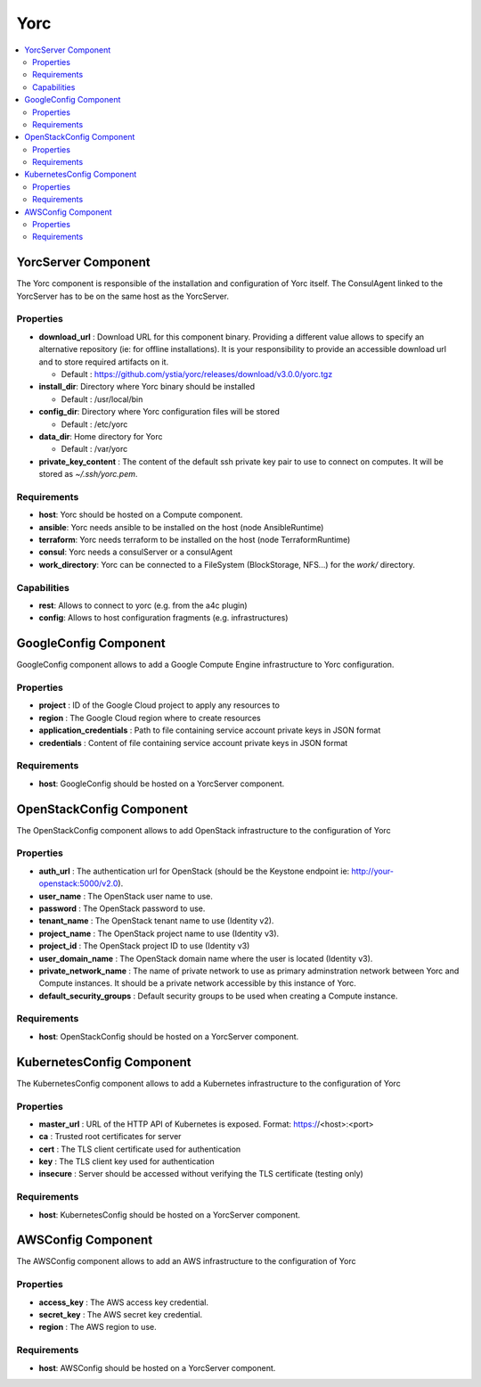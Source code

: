 .. _yorc_section:

****
Yorc
****

.. contents::
    :local:
    :depth: 3


YorcServer Component
--------------------

The Yorc component is responsible of the installation and configuration of Yorc itself. The ConsulAgent linked to the YorcServer has to be on the same host as the YorcServer.

Properties
^^^^^^^^^^

- **download_url** : Download URL for this component binary. Providing a different value allows to specify an alternative repository (ie: for offline installations).
  It is your responsibility to provide an accessible download url and to store required artifacts on it.

  - Default : https://github.com/ystia/yorc/releases/download/v3.0.0/yorc.tgz

- **install_dir**: Directory where Yorc binary should be installed

  - Default : /usr/local/bin

- **config_dir**: Directory where Yorc configuration files will be stored

  - Default : /etc/yorc

- **data_dir**: Home directory for Yorc

  - Default : /var/yorc

- **private_key_content** : The content of the default ssh private key pair to use to connect on computes. It will be stored as `~/.ssh/yorc.pem`.

Requirements
^^^^^^^^^^^^

- **host**: Yorc should be hosted on a Compute component.

- **ansible**: Yorc needs ansible to be installed on the host (node AnsibleRuntime)

- **terraform**: Yorc needs terraform to be installed on the host (node TerraformRuntime)

- **consul**: Yorc needs a consulServer or a consulAgent

- **work_directory**: Yorc can be connected to a FileSystem (BlockStorage, NFS...) for the `work/` directory.

Capabilities
^^^^^^^^^^^^

- **rest**: Allows to connect to yorc (e.g. from the a4c plugin)

- **config**: Allows to host configuration fragments (e.g. infrastructures)

GoogleConfig Component
----------------------

GoogleConfig component allows to add a Google Compute Engine infrastructure to Yorc configuration.

Properties
^^^^^^^^^^

- **project** : ID of the Google Cloud project to apply any resources to

- **region** : The Google Cloud region where to create resources

- **application_credentials** : Path to file containing service account private keys in JSON format

- **credentials** : Content of file containing service account private keys in JSON format


Requirements
^^^^^^^^^^^^

- **host**: GoogleConfig should be hosted on a YorcServer component.

OpenStackConfig Component
-------------------------

The OpenStackConfig component allows to add OpenStack infrastructure to the configuration of Yorc

Properties
^^^^^^^^^^

- **auth_url** : The authentication url for OpenStack (should be the Keystone endpoint ie: http://your-openstack:5000/v2.0).

- **user_name** : The OpenStack user name to use.

- **password** : The OpenStack password to use.

- **tenant_name** : The OpenStack tenant name to use (Identity v2).

- **project_name** : The OpenStack project name to use (Identity v3).

- **project_id** : The OpenStack project ID to use (Identity v3)

- **user_domain_name** : The OpenStack domain name where the user is located (Identity v3).

- **private_network_name** : The name of private network to use as primary adminstration network between Yorc and Compute instances. It should be a private network accessible by this instance of Yorc.

- **default_security_groups** : Default security groups to be used when creating a Compute instance.


Requirements
^^^^^^^^^^^^

- **host**: OpenStackConfig should be hosted on a YorcServer component.


KubernetesConfig Component
--------------------------

The KubernetesConfig component allows to add a Kubernetes infrastructure to the configuration of Yorc

Properties
^^^^^^^^^^

- **master_url** : URL of the HTTP API of Kubernetes is exposed. Format: https://<host>:<port>

- **ca** : Trusted root certificates for server

- **cert** : The TLS client certificate used for authentication

- **key** : The TLS client key used for authentication

- **insecure** : Server should be accessed without verifying the TLS certificate (testing only)


Requirements
^^^^^^^^^^^^

- **host**: KubernetesConfig should be hosted on a YorcServer component.


AWSConfig Component
-------------------

The AWSConfig component allows to add an AWS infrastructure to the configuration of Yorc

Properties
^^^^^^^^^^

- **access_key** : The AWS access key credential.

- **secret_key** : The AWS secret key credential.

- **region** : The AWS region to use.

Requirements
^^^^^^^^^^^^

- **host**: AWSConfig should be hosted on a YorcServer component.

